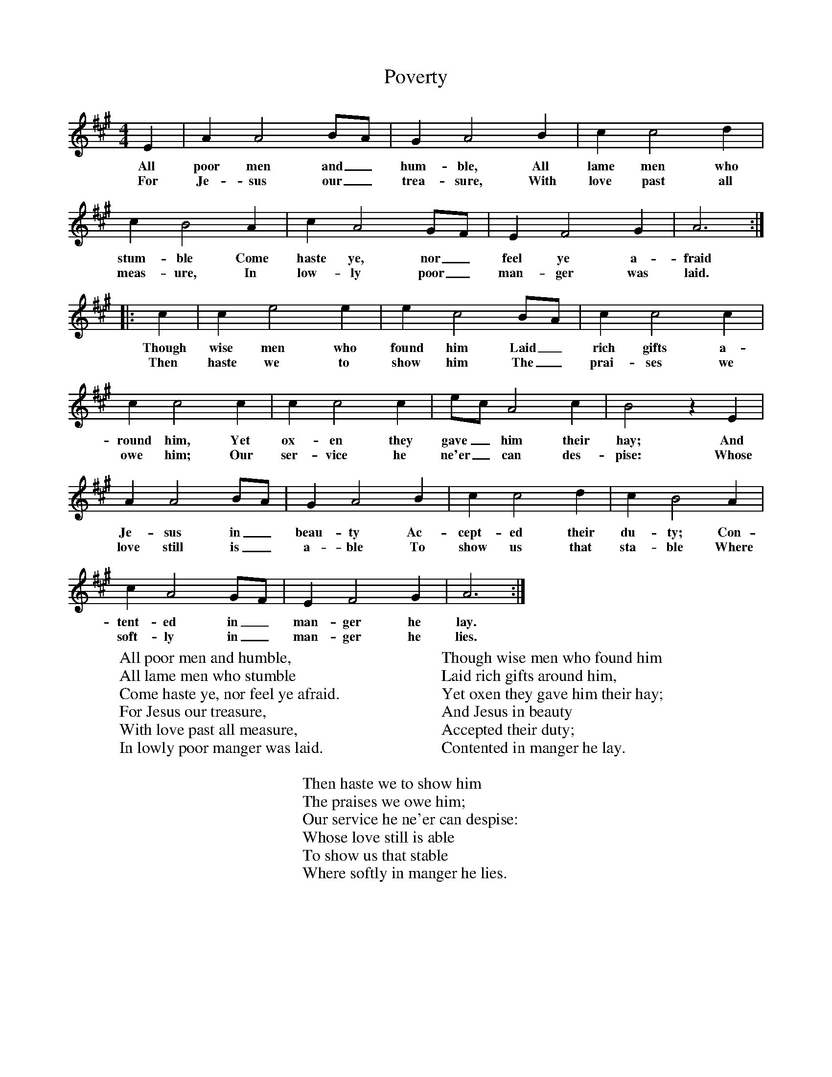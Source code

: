 X:1
T:Poverty
B:Singing Together, Autumn 1966, BBC Publications
F:http://www.folkinfo.org/songs
M:4/4     %Meter
L:1/8     %
K:A
E2 |A2 A4 BA |G2 A4 B2 |c2 c4 d2 |
w:All poor men and_ hum-ble, All lame men who
w:For Je-sus our_ trea-sure, With love past all
c2 B4 A2 |c2 A4 GF |E2 F4 G2 |A6 ::
w:stum-ble Come haste ye, nor_ feel ye a-fraid
w:meas-ure, In low-ly poor_ man-ger was laid.
c2 |c2 e4 e2 |e2 c4 BA |c2 c4 c2 |
w:Though wise men who found him Laid_ rich gifts a-
w:Then haste we to show him The_ prai-ses we
c2 c4 c2 |c2 c4 c2 |ec A4 c2 |B4 z2 E2 |
w:round him, Yet ox-en they gave_ him their hay; And
w:owe him; Our ser-vice he ne'er_ can des-pise: Whose
A2 A4 BA |G2 A4 B2 |c2 c4 d2 |c2 B4 A2 |
w:Je-sus in_ beau-ty Ac-cept-ed their du-ty; Con-
w:love still is_ a-ble To show us that sta-ble Where
c2 A4 GF |E2 F4 G2 |A6 :|
w:tent-ed in_ man-ger he lay.
w:soft-ly in_ man-ger he lies.
W:All poor men and humble,
W:All lame men who stumble
W:Come haste ye, nor feel ye afraid.
W:For Jesus our treasure,
W:With love past all measure,
W:In lowly poor manger was laid.
W:
W:Though wise men who found him
W:Laid rich gifts around him,
W:Yet oxen they gave him their hay;
W:And Jesus in beauty
W:Accepted their duty;
W:Contented in manger he lay.
W:
W:Then haste we to show him
W:The praises we owe him;
W:Our service he ne'er can despise:
W:Whose love still is able
W:To show us that stable
W:Where softly in manger he lies.
